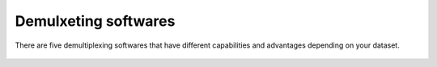 

Demulxeting softwares
=====================

There are five demultiplexing softwares that have different capabilities and advantages depending on your dataset.

	+------------------------------------+----------------------------------+---------------------------------+-----------------------+
	| Software                           | Requires Reference SNP Genotypes | Can Use Reference SNP Genotypes | Estimates Ambient RNA |
	+------------------------------------+----------------------------------+---------------------------------+
	|:ref:`Demuxlet <Demuxlet-docs>`     | :heavy_check_mark:               | :heavy_check_mark:              |
	+------------------------------------+----------------------------------+---------------------------------+
	|:ref:`Femuxlet <Freemuxlet-docs>`   | :x:                              | :x:                             |
	+------------------------------------+----------------------------------+---------------------------------+
	|:ref:`scSplit <scSplit-docs>`       | :x:                              | :x:                             |
	+------------------------------------+----------------------------------+---------------------------------+
	|:ref:`Souporcell <Souporcell-docs>` | :x:                              | :heavy_check_mark:              |
	+------------------------------------+----------------------------------+---------------------------------+
	|:ref:`Vireo <Vireo-docs>`           | :x:                              | :heavy_check_mark:              |
	+------------------------------------+----------------------------------+---------------------------------+
